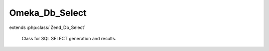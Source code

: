 ---------------
Omeka_Db_Select
---------------

.. php:class:: Omeka_Db_Select

extends :php:class:`Zend_Db_Select`

    Class for SQL SELECT generation and results.

    .. php:method:: __construct($adapter = null)

        :type $adapter: Zend_Db_Adapter
        :param $adapter: (optional) Adapter to use instead of the one set up by Omeka.

    .. php:method:: hasJoin($name)

        Detect if this SELECT joins with the given table.

        :type $name: string
        :param $name: Table name.
        :returns: boolean
